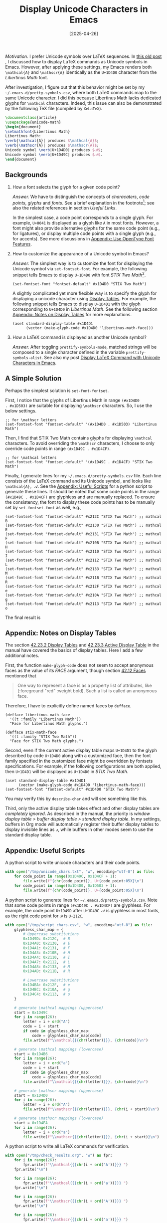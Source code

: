 #+TITLE: Display Unicode Characters in Emacs
#+DATE: [2025-04-26]

/Motivation./ I prefer Unicode symbols over LaTeX sequences.  In [[https://dou-meishi.github.io/org-blog/2024-02-24-EmacsPrettifySymbols/notes.html][this
old post]] , I discussed how to display LaTeX commands as Unicode
symbols in Emacs. However, after applying these settings, my Emacs
renders both =\mathcal{A}= and =\mathscr{A}= identically as the =U+1D4D0= character from the
/Libertinus Math/ font.

After investigation, I figure out that this behavior might be set by
my =~/.emacs.d/pretty-symbols.csv=, where both LaTeX commands map to the
same Unicode character. I did this because Libertinus Math lacks
dedicated glyphs for =\mathcal= characters. Indeed, this issue can also
be demonstrated by the following TeX file (compiled by =XeLaTeX=).

#+BEGIN_SRC latex :tangle ./latex/1.tex
\documentclass{article}
\usepackage{unicode-math}
\begin{document}
\setmathfont{Libertinus Math}
Libertinus Math:
\verb|\mathcal{A}| produces $\mathcal{A}$;
\verb|\mathscr{A}| produces $\mathscr{A}$;
Unicode symbol \verb|U+1D4D0| produces $𝓐$;
Unicode symbol \verb|U+1D49C| produces $𝒜$.
\end{document}
#+END_SRC

#+ATTR_HTML: :width 100%
[[./1.png]]

** Backgrounds

1. How a font selects the glyph for a given code point?

   /Answer./ We have to distinguish the concepts of /characaters/, /code
   points/, /glyphs/ and /fonts/. See a brief explanation in the
   footnote[fn:2]; see also the related references in section [[*Useful Links][Useful
   Links]].

   In the simplest case, a code point corresponds to a single
   glyph. For example, =U+0041= is displayed as a glyph like =A= in most
   fonts. However, a font might also provide alternative glyphs for
   the same code point (e.g., for ligatures), or display multiple code
   points with a single glyph (e.g., for accents). See more
   discussions in [[#appendix:use-opentype-font-features][Appendix: Use OpenType Font Features]].

2. How to customize the appearance of a Unicode symbol in Emacs?

   /Answer./ The simplest way is to customize the font for displaying
   the Unicode symbol via =set-fontset-font=. For example, the following
   snippet tells Emacs to display =U+1D4D0= with font /STIX Two
   Math/[fn:1].

   #+BEGIN_SRC elisp
(set-fontset-font "fontset-default" #x1D4D0 "STIX Two Math")
   #+END_SRC

   A slightly complicated yet more flexible way is to specify the
   glyph for displaying a unicode character using [[https://www.gnu.org/software/emacs/manual/html_node/elisp/Display-Tables.html][Display Tables]]. For
   example, the following snippet tells Emacs to display =U+1D4D1= with
   the glyph corresponding to =U+1D4D0= in /Libertinus Math/. See the
   following section [[#use-display-tables-in-emacs][Appendix: Notes on Display Tables]] for more
   explanations.

   #+BEGIN_SRC elisp
(aset standard-display-table #x1D4D1
      (vector (make-glyph-code #x1D4D0 'libertinus-math-face)))
   #+END_SRC

3. How a LaTeX command is displayed as another Unicode symbol?

   /Answer./ After toggling =prettify-symbols-mode=, matched strings will
   be composed to a single character defined in the variable
   =prettify-symbols-alist=. See also my post [[https://dou-meishi.github.io/org-blog/2024-02-24-EmacsPrettifySymbols/notes.html][Display LaTeX Command with
   Unicode Characters in Emacs]].

[fn:1] To list all font families in Emacs, go to a buffer and enable
the =lisp-interaction-mode=. Then, navigate to the end of the following
form and press =C-j=.
#+BEGIN_SRC elisp
(mapconcat 'identity (font-family-list) "\n")
#+END_SRC
Once the font family name is obtained, use =(describe-font name)= to
inspect more info about the font, like the file path.

[fn:2] The following explanations are summarized by AI.
1. /Code Point./ A numerical identifier in the Unicode standard (e.g.,
   U+1D4D0 = 𝓐).
2. /Character./ An abstract concept, like "MATHEMATICAL BOLD SCRIPT
   CAPITAL A".
3. /Glyph./ The visual representation (shape) of a character on a
   screen.
4. /Font./ A collection of glyphs and metadata for rendering text.

** A Simple Solution

Perhaps the simplest solution is =set-font-fontset=.

First, I notice that the glyphs of Libertinus Math in range =(#x1D4D0
. #x1D503)= are suitable for displaying =\mathscr= characters. So, I use
the below settings.

#+BEGIN_SRC elisp
;; for \mathscr letters
(set-fontset-font "fontset-default" '(#x1D4D0 . #x1D503) "Libertinus Math")
#+END_SRC

Then, I find that STIX Two Math contains glyphs for displaying
=\mathcal= characters. To avoid overriding the =\mathscr= characters, I
choose to only override code points in range =(#x1D49C . #x1D4CF)=.

#+BEGIN_SRC elisp
;; for \mathcal letters
(set-fontset-font "fontset-default" '(#x1D49C . #x1D4CF) "STIX Two Math")
#+END_SRC

Finally, I generate lines for my =~/.emacs.d/pretty-symbols.csv=
file. Each line consists of the LaTeX command and its Unicode symbol,
and looks like =\mathcal{A}, 𝒜=. See the [[#appendix-useful-scripts][Appendix: Useful Scripts]] for a python
script to generate these lines. It should be noted that some code
points in the range =(#x1D49C . #x1D4CF)= are glyphless and are manually
replaced. To ensure the consistency, the font to display these code
points has to be manually set by =set-fontset-font= as well, e.g.,

#+BEGIN_SRC elisp
(set-fontset-font "fontset-default" #x212C "STIX Two Math") ;; mathcal B
(set-fontset-font "fontset-default" #x2130 "STIX Two Math") ;; mathcal E
(set-fontset-font "fontset-default" #x2131 "STIX Two Math") ;; mathcal F
(set-fontset-font "fontset-default" #x210B "STIX Two Math") ;; mathcal H
(set-fontset-font "fontset-default" #x2110 "STIX Two Math") ;; mathcal I
(set-fontset-font "fontset-default" #x2112 "STIX Two Math") ;; mathcal L
(set-fontset-font "fontset-default" #x2133 "STIX Two Math") ;; mathcal M
(set-fontset-font "fontset-default" #x211B "STIX Two Math") ;; mathcal R
(set-fontset-font "fontset-default" #x212F "STIX Two Math") ;; mathcal e
(set-fontset-font "fontset-default" #x210A "STIX Two Math") ;; mathcal g
(set-fontset-font "fontset-default" #x2113 "STIX Two Math") ;; mathcal o
#+END_SRC

The final result is
[[./final-results.png]]

** Appendix: Notes on Display Tables
:PROPERTIES:
:CUSTOM_ID: use-display-tables-in-emacs
:END:

The section [[https://www.gnu.org/software/emacs/manual/html_node/elisp/Display-Tables.html][42.23.2 Display Tables]] and [[https://www.gnu.org/software/emacs/manual/html_node/elisp/Active-Display-Table.html][42.23.3 Active Display Table]] in
the manual have covered the basics of display tables. Here I add a few
additional notes.

First, the function =make-glyph-code= does not seem to
accept anonymous faces as the value of its /FACE/ argument, though
section [[https://www.gnu.org/software/emacs/manual/html_node/elisp/Faces.html][42.12 Faces]] mentioned that

#+BEGIN_QUOTE
One way to represent a face is as a property list of attributes, like (:foreground "red" :weight bold). Such a list is called an anonymous face.
#+END_QUOTE

Therefore, I have to explicitly define named faces by =defface=.

#+BEGIN_SRC elisp
(defface libertinus-math-face
  '((t :family "Libertinus Math"))
  "Face for Libertinus Math glyphs.")

(defface stix-math-face
  '((t :family "STIX Two Math"))
  "Face for STIX Two Math glyphs.")
#+END_SRC

Second, even if the current active display table maps =U+1D4D1= to the
glyph described by code =U+1D4D0= along with a customized face, then the
font family specified in the customized face might be overridden by
fontsets specifications. For example, if the following configurations
are both applied, then =U+1D4D1= will be displayed as =U+1D4D0= in /STIX
Two Math/.

#+BEGIN_SRC elisp
(aset standard-display-table #x1D4D1
      (vector (make-glyph-code #x1D4D0 'libertinus-math-face)))
(set-fontset-font "fontset-default" #x1D4D0 "STIX Two Math")
#+END_SRC

You may verify this by =describe-char= and will see something like this.
[[./desc-char.png]]

Third, only the active display table takes effect and other display
tables are /completely ignored/. As described in the manual, the
priority is /window display table > buffer display table > standard
display table/. In my settings, buffers in Org mode will automatically
register their buffer display tables to display invisible lines as =↺=,
while buffers in other modes seem to use the standard display table.

** Appendix: Useful Scripts
:PROPERTIES:
:CUSTOM_ID: appendix-useful-scripts
:END:

A python script to write unicode characters and their code points.

#+BEGIN_SRC python
with open("/tmp/unicode_chars.txt", "w", encoding="utf-8") as file:
    for code_point in range(0x1D49C, 0x1D4CF + 1):
        file.write(f"{chr(code_point)}, U+{code_point:05X}\n")
    for code_point in range(0x1D4D0, 0x1D503 + 1):
        file.write(f"{chr(code_point)}, U+{code_point:05X}\n")
#+END_SRC

A python script to generate lines for
=~/.emacs.d/pretty-symbols.csv=. Note that some code points in range
=(#x1D49C . #x1D4CF)= are glyphless. For example, the code point =U+1D49D=
after =U+1D49C 𝒜= is glyphless in most fonts, as the right code point
for =ℬ= is =U+212C=.

#+BEGIN_SRC python
with open("/tmp/script_chars.csv", "w", encoding="utf-8") as file:
    glyphless_char_map = {
        # Uppercase substitutions
        0x1D49D: 0x212C,  # B
        0x1D4A0: 0x2130,  # E
        0x1D4A1: 0x2131,  # F
        0x1D4A3: 0x210B,  # H
        0x1D4A4: 0x2110,  # I
        0x1D4A7: 0x2112,  # L
        0x1D4A8: 0x2133,  # M
        0x1D4AD: 0x211B,  # R

        # Lowercase substitutions
        0x1D4BA: 0x212F,  # e
        0x1D4BC: 0x210A,  # g
        0x1D4C4: 0x2113,  # o
    }

    # generate \mathcal mappings (uppercase)
    start = 0x1D49C
    for i in range(26):
        letter = i + ord("A")
        code = i + start
        if code in glyphless_char_map:
            code = glyphless_char_map[code]
        file.write(f"\\mathcal{{{chr(letter)}}}, {chr(code)}\n")

    # generate \mathcal mappings (lowercase)
    start = 0x1D4B6
    for i in range(26):
        letter = i + ord("a")
        code = i + start
        if code in glyphless_char_map:
            code = glyphless_char_map[code]
        file.write(f"\\mathcal{{{chr(letter)}}}, {chr(code)}\n")

    # generate \mathscr mappings (uppercase)
    start = 0x1D4D0
    for i in range(26):
        letter = i + ord("A")
        file.write(f"\\mathscr{{{chr(letter)}}}, {chr(i + start)}\n")

    # generate \mathscr mappings (lowercase)
    start = 0x1D4EA
    for i in range(26):
        letter = i + ord("a")
        file.write(f"\\mathscr{{{chr(letter)}}}, {chr(i + start)}\n")
#+END_SRC

A python script to write all LaTeX commands for verification.

#+BEGIN_SRC python
with open("/tmp/check_results.org", "w") as fpr:
    for i in range(26):
        fpr.write(f"\\mathcal{{{chr(i + ord('A'))}}} ")
    fpr.write("\n")

    for i in range(26):
        fpr.write(f"\\mathcal{{{chr(i + ord('a'))}}} ")
    fpr.write("\n")

    for i in range(26):
        fpr.write(f"\\mathscr{{{chr(i + ord('A'))}}} ")
    fpr.write("\n")

    for i in range(26):
        fpr.write(f"\\mathscr{{{chr(i + ord('a'))}}} ")
#+END_SRC

A Lisp function to edit a given display and map =(#x1D4D0 . #x1D503)= to
corresponding glyphs in /Libertinus Math/ and maps =(#x1D49C . #x1D4CF)=
to glyphs in =(#x1D4D0 . #x1D503)= in /STIX Two Math/. Sadly, it seems
that the characters composed by =prettify-symbols-mode= do not respect
display tables and apply the default fontset anyway.

#+BEGIN_SRC elisp
(defun setup-math-display-table (current-display-table)
  "Configure display table for math script characters."
  (unless current-display-table
    (setq current-display-table (make-display-table)))

  ;; Map \mathscr (U+1D4D0 to U+1D503) via Libertinus
  (dotimes (i (- #x1D504 #x1D4D0))
    (let ((code (+ #x1D4D0 i)))
      (aset current-display-table code
            (vector (make-glyph-code code 'libertinus-math-face)))))

  ;; Map \mathcal (U+1D49C to U+1D4CF) via STIX (offset mapping)
  (dotimes (i (- #x1D4D0 #x1D49C))
    (let* ((src-code (+ #x1D49C i))
           (stix-code (+ #x1D4D0 i)))  ; Offset mapping
      (aset current-display-table src-code
            (vector (make-glyph-code stix-code 'stix-math-face))))))
#+END_SRC

** Appendix: Use OpenType Font Features
:PROPERTIES:
:CUSTOM_ID: appendix:use-opentype-font-features
:END:

To support ligature a font might have different versions of =i= to
display a standalone /i/ and a ligature /fi/. Besides ligature, many
modern OpenType fonts include optional glyph substitution controlled
by /stylistic sets/. For example, by default /STIX Two Math/ display
script characters as =\mathcal= characters and provides the =ss01=
stylistic set to display =\mathscr= characters. The [[https://github.com/stipub/stixfonts/blob/master/docs][code charts]] for
/STIX Two Math/ contains detailed descriptions for OpenType features
supported by this font.

In XeLaTeX, we can choose the stylistic set by =\setmathfont=.

#+BEGIN_SRC latex :tangle ./latex/3.tex
\documentclass{article}
\usepackage{unicode-math}
\begin{document}
\setmathfont{STIX Two Math}
STIX Two Math:
\verb|\mathcal{A}| produces $\mathcal{A}$;
\verb|\mathscr{A}| produces $\mathscr{A}$;
Unicode symbol \verb|U+1D4D0| produces $𝓐$;
Unicode symbol \verb|U+1D49C| produces $𝒜$.

\setmathfont[StylisticSet=1]{STIX Two Math}
STIX Two Math (\textit{ss01}):
\verb|\mathcal{A}| produces $\mathcal{A}$;
\verb|\mathscr{A}| produces $\mathscr{A}$;
Unicode symbol \verb|U+1D4D0| produces $𝓐$;
Unicode symbol \verb|U+1D49C| produces $𝒜$.

\setmathfont{STIX Two Math}
\setmathfont[StylisticSet=1,range=scr]{STIX Two Math}
STIX Two Math (apply \textit{ss01} variant for scr characters):
\verb|\mathcal{A}| produces $\mathcal{A}$;
\verb|\mathscr{A}| produces $\mathscr{A}$;
Unicode symbol \verb|U+1D4D0| produces $𝓐$;
Unicode symbol \verb|U+1D49C| produces $𝒜$.
\end{document}
#+END_SRC

[[./3.png]]

Unfortunately, it seems that we cannot toggle OpenType features in
Emacs in this way. A workaround is to use [[https://github.com/twardoch/fonttools-opentype-feature-freezer][OpenType Feature Freezer]] to
manually modify a font and let selected features /on by default/.

** Useful Links

- A discussion on choosing a particular glyph ::

  Aad, E. (2015). How to set the glyph of a unicode character? /Emacs Stack Exchange./ https://emacs.stackexchange.com/questions/6052/how-to-set-the-glyph-of-a-unicode-character

- Emacs lisp manual covering glyphs and display tables ::

  GNU. (2025). /GNU Emacs Lisp Reference Manual/ (Emacs version 30.1). https://www.gnu.org/software/emacs/manual/html_node/elisp/Character-Display.html

- A post about font basics in Emacs ::

  Idiocy. (2019). Emacs, fonts and fontsets. https://idiocy.org/emacs-fonts-and-fontsets.html

- A Stack Overflow discussion on code points and glyphs ::

  Amery, M. (2014). What's the difference between a character, a code point, a glyph and a grapheme? /Stack Overflow./ https://stackoverflow.com/questions/27331819/whats-the-difference-between-a-character-a-code-point-a-glyph-and-a-grapheme

- A brief post on distinguishing code points and glyphs ::

  Dkf. (2019). Characters, glyphs, code-points, and byte-sequences. https://wiki.tcl-lang.org/page/Characters%2C+glyphs%2C+code-points%2C+and+byte-sequences

- A post with in-depth introduction on what are code points and how they are rendered ::

  Litherum. (2017). Relationship Between Glyphs and Code Points. https://litherum.blogspot.com/2017/05/relationship-between-glyphs-and-code.html

- A post about using OpenType feature freezer ::

  Catalfamo, D. (2022). Exploring OpenType Font Features. https://blog.lambda.cx/posts/opentype-font-exploration/

